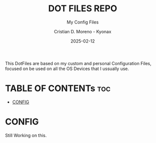 #+TITLE: DOT FILES REPO
#+SUBTITLE: My Config Files
#+AUTHOR: Cristian D. Moreno - Kyonax
#+DATE: 2025-02-12
#+AUTO_TANGLE: nil
#+LAST_UPDATE: Feb 12, 2025
#+VERSION: v0.1

This DotFiles are based on my custom and personal Configuration Files, focused on be used on all the OS Devices that I ussually use.

* TABLE OF CONTENTs :toc:
- [[#config][CONFIG]]

* CONFIG
Still Working on this.
